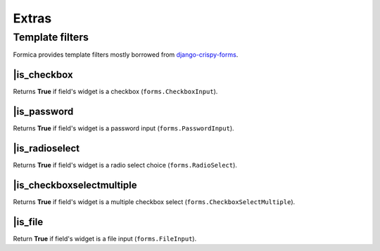 ======
Extras
======

Template filters
================

Formica provides template filters mostly borrowed from
`django-crispy-forms <https://github.com/maraujop/django-crispy-forms>`_.

\|is_checkbox
*************

Returns **True** if field's widget is a checkbox (``forms.CheckboxInput``).

\|is_password
*************

Returns **True** if field's widget is a password input (``forms.PasswordInput``).

\|is_radioselect
****************

Returns **True** if field's widget is a radio select choice (``forms.RadioSelect``).

\|is_checkboxselectmultiple
***************************

Returns **True** if field's widget is a multiple checkbox select (``forms.CheckboxSelectMultiple``).

\|is_file
*********

Return **True** if field's widget is a file input (``forms.FileInput``).
